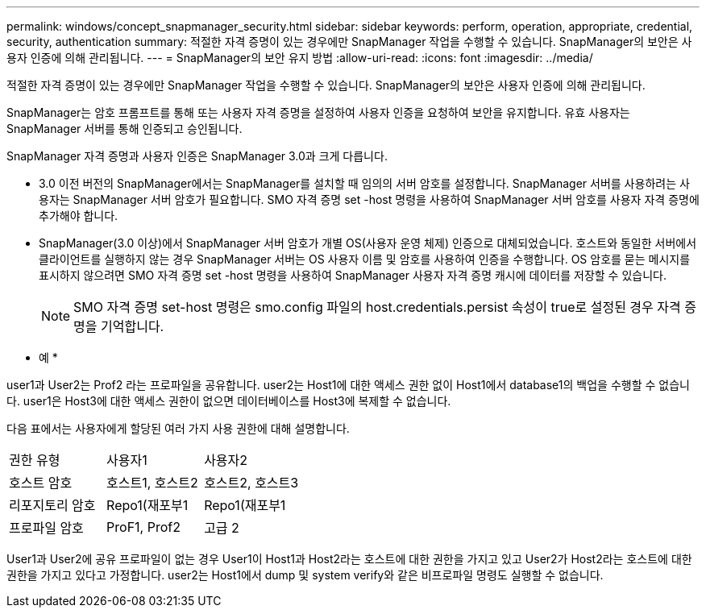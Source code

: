 ---
permalink: windows/concept_snapmanager_security.html 
sidebar: sidebar 
keywords: perform, operation, appropriate, credential, security, authentication 
summary: 적절한 자격 증명이 있는 경우에만 SnapManager 작업을 수행할 수 있습니다. SnapManager의 보안은 사용자 인증에 의해 관리됩니다. 
---
= SnapManager의 보안 유지 방법
:allow-uri-read: 
:icons: font
:imagesdir: ../media/


[role="lead"]
적절한 자격 증명이 있는 경우에만 SnapManager 작업을 수행할 수 있습니다. SnapManager의 보안은 사용자 인증에 의해 관리됩니다.

SnapManager는 암호 프롬프트를 통해 또는 사용자 자격 증명을 설정하여 사용자 인증을 요청하여 보안을 유지합니다. 유효 사용자는 SnapManager 서버를 통해 인증되고 승인됩니다.

SnapManager 자격 증명과 사용자 인증은 SnapManager 3.0과 크게 다릅니다.

* 3.0 이전 버전의 SnapManager에서는 SnapManager를 설치할 때 임의의 서버 암호를 설정합니다. SnapManager 서버를 사용하려는 사용자는 SnapManager 서버 암호가 필요합니다. SMO 자격 증명 set -host 명령을 사용하여 SnapManager 서버 암호를 사용자 자격 증명에 추가해야 합니다.
* SnapManager(3.0 이상)에서 SnapManager 서버 암호가 개별 OS(사용자 운영 체제) 인증으로 대체되었습니다. 호스트와 동일한 서버에서 클라이언트를 실행하지 않는 경우 SnapManager 서버는 OS 사용자 이름 및 암호를 사용하여 인증을 수행합니다. OS 암호를 묻는 메시지를 표시하지 않으려면 SMO 자격 증명 set -host 명령을 사용하여 SnapManager 사용자 자격 증명 캐시에 데이터를 저장할 수 있습니다.
+

NOTE: SMO 자격 증명 set-host 명령은 smo.config 파일의 host.credentials.persist 속성이 true로 설정된 경우 자격 증명을 기억합니다.



* 예 *

user1과 User2는 Prof2 라는 프로파일을 공유합니다. user2는 Host1에 대한 액세스 권한 없이 Host1에서 database1의 백업을 수행할 수 없습니다. user1은 Host3에 대한 액세스 권한이 없으면 데이터베이스를 Host3에 복제할 수 없습니다.

다음 표에서는 사용자에게 할당된 여러 가지 사용 권한에 대해 설명합니다.

|===


| 권한 유형 | 사용자1 | 사용자2 


 a| 
호스트 암호
 a| 
호스트1, 호스트2
 a| 
호스트2, 호스트3



 a| 
리포지토리 암호
 a| 
Repo1(재포부1
 a| 
Repo1(재포부1



 a| 
프로파일 암호
 a| 
ProF1, Prof2
 a| 
고급 2

|===
User1과 User2에 공유 프로파일이 없는 경우 User1이 Host1과 Host2라는 호스트에 대한 권한을 가지고 있고 User2가 Host2라는 호스트에 대한 권한을 가지고 있다고 가정합니다. user2는 Host1에서 dump 및 system verify와 같은 비프로파일 명령도 실행할 수 없습니다.
